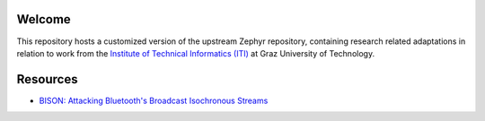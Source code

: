 .. raw:: html

   <a href="https://www.zephyrproject.org">
     <p align="center">
       <picture>
         <source media="(prefers-color-scheme: dark)" srcset="doc/_static/images/logo-readme-dark.svg">
         <source media="(prefers-color-scheme: light)" srcset="doc/_static/images/logo-readme-light.svg">
         <img src="doc/_static/images/logo-readme-light.svg">
       </picture>
     </p>
   </a>

Welcome
*********
This repository hosts a customized version of the upstream Zephyr repository, containing research related adaptations in relation to work from the `Institute of Technical Informatics (ITI) <https://www.tugraz.at/en/institutes/iti/home>`_ at Graz University of Technology.

Resources
*********
*  `BISON: Attacking Bluetooth's Broadcast Isochronous Streams <https://github.com/TuGraz-ITI/zephyr/tree/main/doc/bison>`_
